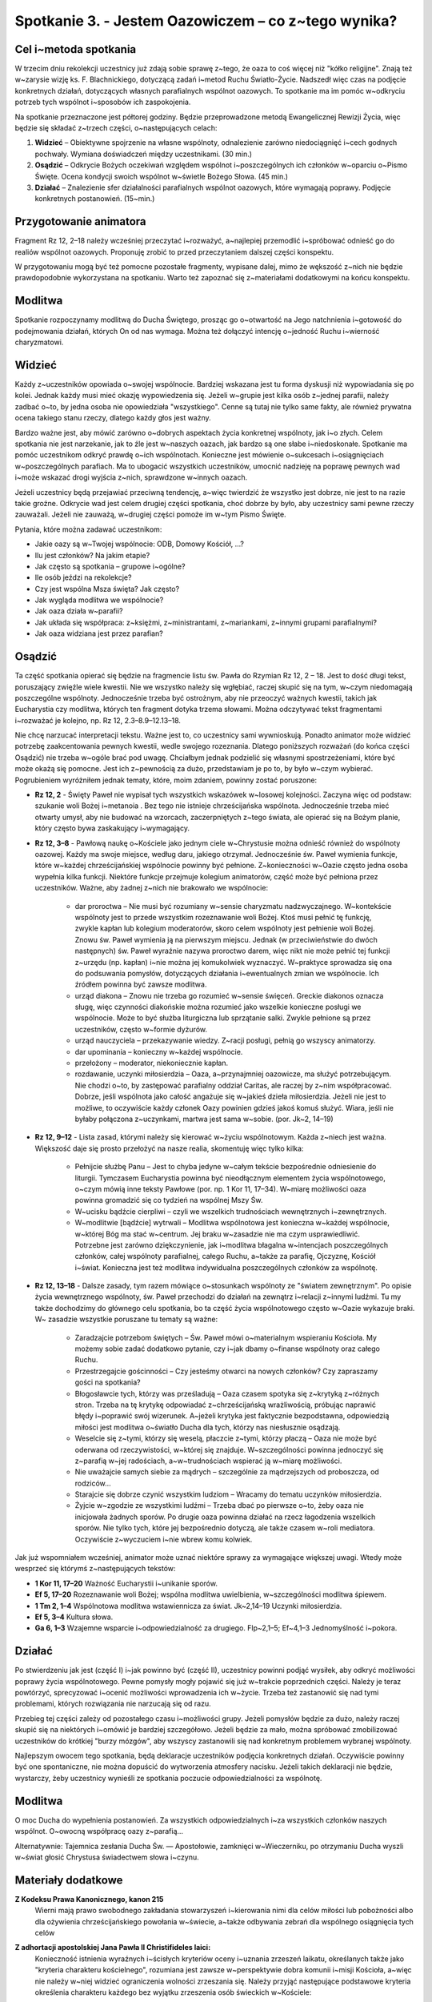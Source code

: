 *************************************************************
Spotkanie 3. - Jestem Oazowiczem – co z~tego wynika?
*************************************************************

=====================================
Cel i~metoda spotkania
=====================================

W trzecim dniu rekolekcji  uczestnicy  już zdają sobie sprawę z~tego, że oaza  to coś więcej niż "kółko religijne". Znają też w~zarysie wizję ks. F. Blachnickiego, dotyczącą zadań i~metod Ruchu Światło-Życie. Nadszedł  więc czas na podjęcie konkretnych działań, dotyczących własnych parafialnych wspólnot oazowych. To spotkanie ma im pomóc w~odkryciu potrzeb tych wspólnot i~sposobów ich zaspokojenia.

Na spotkanie przeznaczone jest półtorej godziny. Będzie przeprowadzone metodą Ewangelicznej Rewizji Życia, więc będzie się składać z~trzech części, o~następujących celach:

1. **Widzieć** – Obiektywne spojrzenie na własne wspólnoty, odnalezienie zarówno niedociągnięć i~cech godnych pochwały. Wymiana doświadczeń między uczestnikami. (30 min.)

2. **Osądzić** – Odkrycie Bożych oczekiwań względem wspólnot i~poszczególnych ich członków w~oparciu o~Pismo Święte. Ocena kondycji swoich wspólnot w~świetle Bożego Słowa. (45 min.)

3. **Działać** – Znalezienie sfer działalności parafialnych wspólnot oazowych, które wymagają poprawy. Podjęcie konkretnych postanowień. (15~min.)

=====================================
Przygotowanie animatora
=====================================

Fragment Rz 12, 2–18 należy wcześniej przeczytać i~rozważyć, a~najlepiej przemodlić i~spróbować odnieść go do realiów wspólnot oazowych. Proponuję zrobić to przed przeczytaniem  dalszej części konspektu.

W przygotowaniu  mogą być też pomocne pozostałe fragmenty, wypisane dalej, mimo że wększość  z~nich nie będzie prawdopodobnie  wykorzystana  na spotkaniu. Warto też zapoznać się z~materiałami dodatkowymi na końcu konspektu.

=====================================
Modlitwa
=====================================

Spotkanie rozpoczynamy modlitwą do Ducha Świętego, prosząc go o~otwartość na Jego natchnienia i~gotowość do podejmowania działań, których On od nas wymaga. Można też dołączyć intencję o~jedność Ruchu i~wierność charyzmatowi.

=====================================
Widzieć
=====================================

Każdy z~uczestników opowiada o~swojej wspólnocie. Bardziej wskazana jest tu forma dyskusji niż wypowiadania  się po kolei. Jednak każdy musi mieć okazję wypowiedzenia się. Jeżeli w~grupie jest kilka osób z~jednej parafii, należy zadbać o~to, by jedna osoba nie opowiedziała "wszystkiego". Cenne są tutaj nie tylko same fakty, ale również prywatna ocena takiego stanu rzeczy, dlatego każdy głos jest ważny.

Bardzo ważne jest, aby mówić zarówno o~dobrych aspektach życia konkretnej wspólnoty, jak i~o złych. Celem spotkania nie jest narzekanie, jak to źle jest w~naszych oazach, jak bardzo są one słabe i~niedoskonałe. Spotkanie ma pomóc uczestnikom odkryć prawdę o~ich wspólnotach. Konieczne jest mówienie o~sukcesach i~osiągnięciach w~poszczególnych parafiach. Ma to ubogacić wszystkich uczestników, umocnić nadzieję na poprawę pewnych wad i~może wskazać drogi wyjścia z~nich, sprawdzone w~innych oazach.

Jeżeli uczestnicy będą przejawiać przeciwną tendencję, a~więc twierdzić że wszystko jest  dobrze, nie jest  to na razie takie  groźne. Odkrycie wad jest  celem drugiej części spotkania,  choć dobrze by było, aby uczestnicy sami pewne rzeczy zauważali. Jeżeli nie zauważą, w~drugiej części pomoże im w~tym Pismo Święte.

Pytania, które można zadawać uczestnikom:

* Jakie oazy są w~Twojej wspólnocie: ODB, Domowy Kościół, ...?

* Ilu jest członków? Na jakim etapie?

* Jak często są spotkania – grupowe i~ogólne?

* Ile osób jeździ na rekolekcje?

* Czy jest wspólna Msza święta? Jak często?

* Jak wygląda modlitwa we wspólnocie?

* Jak oaza działa w~parafii?

* Jak układa się współpraca: z~księżmi, z~ministrantami, z~mariankami, z~innymi grupami parafialnymi?

* Jak oaza widziana jest przez parafian?

=====================================
Osądzić
=====================================

Ta część  spotkania opierać się będzie na fragmencie  listu św. Pawła do Rzymian Rz  12, 2 – 18. Jest to dość długi tekst, poruszający  zwięźle wiele kwestii. Nie we wszystko należy się wgłębiać, raczej skupić się na tym, w~czym niedomagają poszczególne wspólnoty. Jednocześnie trzeba być ostrożnym, aby nie przeoczyć ważnych kwestii, takich jak Eucharystia czy modlitwa, których ten fragment dotyka trzema słowami. Można odczytywać tekst fragmentami i~rozważać je kolejno, np. Rz 12, 2.3–8.9–12.13–18.

Nie chcę narzucać interpretacji tekstu. Ważne jest to, co uczestnicy sami wywnioskują. Ponadto animator może widzieć potrzebę zaakcentowania pewnych kwestii, wedle swojego rozeznania. Dlatego poniższych rozważań (do końca części Osądzić) nie trzeba w~ogóle brać pod uwagę. Chciałbym jednak podzielić  się własnymi spostrzeżeniami, które być może okażą się pomocne. Jest ich z~pewnością za dużo, przedstawiam  je po to, by było w~czym wybierać. Pogrubieniem wyróżniłem jednak tematy, które, moim zdaniem, powinny zostać poruszone:

* **Rz 12, 2** - Święty Paweł nie wypisał  tych  wszystkich wskazówek w~losowej kolejności. Zaczyna więc od podstaw: szukanie woli Bożej i~metanoia . Bez tego nie istnieje chrześcijańska wspólnota.  Jednocześnie trzeba mieć otwarty umysł, aby nie budować na wzorcach, zaczerpniętych z~tego świata, ale opierać się na Bożym planie, który często bywa zaskakujący i~wymagający.

* **Rz 12, 3–8** - Pawłową naukę o~Kościele jako jednym ciele w~Chrystusie  można odnieść również do wspólnoty  oazowej. Każdy ma swoje miejsce, według  daru, jakiego otrzymał. Jednocześnie św. Paweł wymienia funkcje, które w~każdej chrześcijańskiej wspólnocie powinny być pełnione. Z~konieczności w~Oazie często jedna osoba wypełnia kilka funkcji. Niektóre  funkcje przejmuje kolegium animatorów, część może  być pełniona przez uczestników. Ważne, aby żadnej z~nich nie brakowało  we wspólnocie:

    * dar proroctwa – Nie musi być rozumiany w~sensie charyzmatu nadzwyczajnego. W~kontekście wspólnoty jest to przede wszystkim rozeznawanie woli Bożej. Ktoś musi pełnić tę funkcję, zwykle kapłan lub kolegium moderatorów, skoro celem wspólnoty  jest pełnienie woli Bożej. Znowu św. Paweł wymienia ją na pierwszym miejscu. Jednak (w przeciwieństwie do dwóch następnych) św. Paweł wyraźnie nazywa proroctwo darem, więc nikt nie może pełnić tej funkcji z~urzędu (np. kapłan) i~nie można jej komukolwiek wyznaczyć. W~praktyce sprowadza się ona do podsuwania pomysłów, dotyczących działania i~ewentualnych zmian we wspólnocie. Ich źródłem powinna być zawsze modlitwa.

    * urząd diakona – Znowu nie trzeba go rozumieć w~sensie święceń. Greckie diakonos oznacza sługę, więc czynności diakońskie można rozumieć jako wszelkie konieczne posługi we wspólnocie. Może to być służba liturgiczna lub sprzątanie salki. Zwykle pełnione są przez uczestników, często w~formie dyżurów.

    * urząd nauczyciela – przekazywanie wiedzy. Z~racji posługi, pełnią go wszyscy animatorzy.

    * dar upominania – konieczny w~każdej wspólnocie.

    * przełożony – moderator, niekoniecznie kapłan.

    * rozdawanie, uczynki miłosierdzia – Oaza, a~przynajmniej  oazowicze, ma służyć potrzebującym. Nie chodzi o~to, by zastępować parafialny oddział Caritas, ale raczej by z~nim współpracować. Dobrze, jeśli wspólnota jako całość angażuje się w~jakieś dzieła miłosierdzia. Jeżeli nie jest to możliwe, to oczywiście każdy członek Oazy powinien gdzieś jakoś komuś służyć. Wiara, jeśli nie byłaby połączona  z~uczynkami,  martwa jest sama w~sobie. (por. Jk~2, 14–19)

* **Rz 12, 9–12** - Lista zasad, którymi należy się kierować w~życiu wspólnotowym. Każda z~niech jest ważna. Większość daje się prosto przełożyć na nasze realia, skomentuję więc tylko kilka:

    * Pełnijcie służbę Panu – Jest to chyba jedyne w~całym tekście bezpośrednie odniesienie do liturgii. Tymczasem Eucharystia powinna być nieodłącznym elementem życia wspólnotowego, o~czym mówią inne teksty Pawłowe (por. np. 1 Kor 11, 17–34). W~miarę możliwości oaza powinna gromadzić się co tydzień na wspólnej Mszy Św.

    * W~ucisku bądźcie cierpliwi – czyli we wszelkich trudnościach wewnętrznych i~zewnętrznych.

    * W~modlitwie [bądźcie] wytrwali – Modlitwa wspólnotowa jest konieczna w~każdej wspólnocie, w~której Bóg ma stać w~centrum. Jej braku w~zasadzie nie ma czym usprawiedliwić. Potrzebne jest zarówno dziękczynienie, jak i~modlitwa błagalna w~intencjach  poszczególnych członków, całej wspólnoty parafialnej, całego Ruchu, a~także za parafię, Ojczyznę, Kościół i~świat. Konieczna jest też modlitwa indywidualna poszczególnych członków za wspólnotę.

* **Rz 12, 13–18** -  Dalsze zasady, tym razem mówiące o~stosunkach wspólnoty  ze "światem zewnętrznym". Po opisie życia wewnętrznego wspólnoty, św. Paweł przechodzi do działań na zewnątrz i~relacji z~innymi ludźmi. Tu my także dochodzimy do głównego celu spotkania, bo ta część życia wspólnotowego  często w~Oazie wykazuje braki. W~ zasadzie wszystkie poruszane tu tematy  są ważne:

    * Zaradzajcie potrzebom świętych – Św. Paweł mówi o~materialnym wspieraniu Kościoła. My możemy sobie zadać dodatkowo pytanie, czy i~jak dbamy o~finanse wspólnoty oraz całego Ruchu.

    * Przestrzegajcie gościnności – Czy jesteśmy otwarci na nowych członków? Czy zapraszamy gości na spotkania?

    * Błogosławcie tych, którzy was prześladują  – Oaza czasem spotyka się z~krytyką z~różnych stron. Trzeba na tę krytykę odpowiadać z~chrześcijańską wrażliwością, próbując naprawić błędy i~poprawić swój  wizerunek. A~jeżeli krytyka jest  faktycznie bezpodstawna, odpowiedzią miłości jest modlitwa o~światło Ducha dla tych, którzy nas niesłusznie osądzają.

    * Weselcie się z~tymi, którzy się weselą, płaczcie  z~tymi, którzy płaczą – Oaza nie może być oderwana od rzeczywistości, w~której się znajduje.  W~szczególności powinna jednoczyć się z~parafią w~jej radościach, a~w~trudnościach wspierać ją w~miarę możliwości.

    * Nie uważajcie  samych siebie za mądrych – szczególnie za mądrzejszych od proboszcza, od rodziców...

    * Starajcie się dobrze czynić wszystkim ludziom – Wracamy do tematu uczynków miłosierdzia.

    * Żyjcie w~zgodzie ze wszystkimi  ludźmi – Trzeba dbać po pierwsze o~to, żeby oaza nie inicjowała żadnych sporów. Po drugie oaza powinna działać na rzecz łagodzenia wszelkich sporów. Nie tylko tych, które jej bezpośrednio dotyczą, ale także czasem w~roli mediatora. Oczywiście z~wyczuciem i~nie wbrew komu kolwiek.

Jak już wspomniałem wcześniej, animator może uznać niektóre sprawy za wymagające większej uwagi. Wtedy może wesprzeć się którymś z~następujących tekstów:

* **1 Kor 11, 17–20**	Ważność Eucharystii i~unikanie sporów.
* **Ef 5, 17–20**	Rozeznawanie woli Bożej; wspólna modlitwa uwielbienia, w~szczególności modlitwa śpiewem.
* **1 Tm 2, 1–4**	Wspólnotowa modlitwa wstawiennicza za świat. Jk~2,14–19	Uczynki miłosierdzia.
* **Ef 5, 3–4**	Kultura słowa.
* **Ga 6, 1–3**	Wzajemne wsparcie i~odpowiedzialność za drugiego. Flp~2,1–5; Ef~4,1–3 Jednomyślność i~pokora.

=====================================
Działać
=====================================

Po stwierdzeniu jak jest (część I) i~jak powinno być (część II), uczestnicy powinni podjąć wysiłek, aby odkryć możliwości poprawy życia wspólnotowego. Pewne pomysły mogły pojawić się już w~trakcie poprzednich  części. Należy je teraz powtórzyć, sprecyzować i~ocenić możliwości wprowadzenia ich w~życie. Trzeba też zastanowić  się nad tymi problemami, których rozwiązania nie narzucają się od razu.

Przebieg tej części zależy od pozostałego  czasu i~możliwości grupy. Jeżeli pomysłów będzie za dużo, należy raczej skupić się na niektórych i~omówić je bardziej szczegółowo. Jeżeli będzie za mało, można spróbować zmobilizować  uczestników do krótkiej "burzy mózgów", aby wszyscy zastanowili  się nad konkretnym problemem wybranej wspólnoty.

Najlepszym  owocem tego spotkania, będą deklaracje uczestników podjęcia konkretnych działań. Oczywiście powinny być one spontaniczne, nie można dopuścić do wytworzenia atmosfery nacisku. Jeżeli takich deklaracji nie będzie, wystarczy,  żeby uczestnicy wynieśli ze spotkania  poczucie odpowiedzialności za wspólnotę.

=====================================
Modlitwa
=====================================

O moc Ducha do wypełnienia postanowień. Za wszystkich odpowiedzialnych i~za wszystkich członków naszych wspólnot. O~owocną współpracę oazy z~parafią...

Alternatywnie: Tajemnica zesłania Ducha Św. — Apostołowie, zamknięci w~Wieczerniku, po otrzymaniu Ducha wyszli w~świat głosić Chrystusa świadectwem słowa i~czynu.

=====================================
Materiały dodatkowe
=====================================

**Z Kodeksu Prawa Kanonicznego, kanon 215**
    Wierni  mają prawo swobodnego zakładania  stowarzyszeń  i~kierowania  nimi  dla celów miłości  lub pobożności  albo dla ożywienia  chrześcijańskiego  powołania  w~świecie,  a~także  odbywania  zebrań dla wspólnego osiągnięcia  tych celów

**Z adhortacji apostolskiej Jana Pawła  II Christifideles laici:**
    Konieczność istnienia wyraźnych i~ścisłych kryteriów oceny i~uznania zrzeszeń laikatu, określanych także jako "kryteria  charakteru kościelnego", rozumiana jest zawsze w~perspektywie dobra komunii  i~misji Kościoła, a~więc nie należy w~niej  widzieć  ograniczenia  wolności zrzeszania się. Należy przyjąć następujące podstawowe kryteria określenia charakteru każdego  bez wyjątku zrzeszenia osób świeckich w~Kościele:

    *  Stawianie na pierwszym miejscu powołania każdego chrześcijanina do świętości, które objawia się w~owocach łaski, które Duch rodzi w~wiernych i~polega na dążeniu do osiągnięcia pełni chrześcijańskiego życia i~doskonałości miłości. W~myśl tej zasady wszystkie  bez wyjątku zrzeszenia laikatu starają się coraz bardziej spełniać w~Kościele rolę narzędzia świętości oraz akcentują i~wysuwają na pierwsze miejsce u~swych członków ściślejszą łączność między życiem praktycznym  a~wiarą.

    *  Odpowiedzialność w~wyznawaniu wiary katolickiej, wyrażająca się w~tym, że przyjęcie  i~przepowiadanie prawdy o~Chrystusie, Kościele i~człowieku  odbywa się zgodnie z~jej autentyczną interpretacją Nauczycielskiego Urzędu Kościoła. (...)

    *  Świadectwo trwałej i~autentycznej komunii znajdujące wyraz w~synowskim odniesieniu do papieża (...)  i~do biskupa (...)

    *  Zgodność z~apostolskim  celem Kościoła i~udział w~jego realizacji, czyli w~ewangelizacji i~uświęcaniu ludzi oraz urabianiu na modłę chrześcijańską ich sumienia, by w~ten sposób przepoić duchem ewangelicznym różne społeczności i~środowiska. Wymaga to, by zrzeszenia laikatu, wszystkie razem i~każde z~osobna, pogłębiały  swoje zaangażowanie misyjne stając się w~coraz większym stopniu podmiotem nowej ewangelizacji.

    *  Zaangażowana  obecność w~ludzkiej społeczności,  będąca zawsze - w~świetle społecznej nauki Kościoła - służbą na rzecz pełnej godności człowieka. (...)

    Przedstawione tu podstawowe kryteria weryfikują się przez konkretne rezultaty towarzyszące życiu i~działalności rozmaitych stowarzyszeń ludzi świeckich, jak na przykład ożywienie umiłowania modlitwy, kontemplacji,  życia liturgicznego  i~sakramentalnego; działalność  na rzecz wzrostu powołań do chrześcijańskiego małżeństwa, do sakramentalnego kapłaństwa i~do życia konsekrowanego;  gotowość uczestniczenia w~przedsięwzięciach  i~działaniach Kościoła zarówno  na szczeblu  lokalnym, jak  krajowym i~międzynarodowym;  zaangażowanie w~dziedzinie  katechezy i~pedagogiczne umiejętności w~wychowywaniu chrześcijan; pobudzenie do chrześcijańskiej  obecności w~różnych środowiskach społecznych i~udział w~organizowaniu i~animacji dzieł charytatywnych, kulturalnych i~duchowych; duch wyrzeczenia i~powrót do ewangelicznego ubóstwa  jako do źródła wspaniałomyślnej  miłości wszystkich ludzi; nawrócenie na drogę chrześcijańskiego życia lub powrót do wspólnoty ochrzczonych tych, którzy niegdyś "odeszli".

**Z Testamentu sługi Bożego ks. Franciszka Blachnickiego:**
    Patrząc na rozwój Ruchu, owoce, na tę rzeczywistość  w~życiu Kościoła w~Polsce  — nie mogę  w~tym nie widzieć daru—charyzmatu. To nie zostało przeze mnie wymyślone, stworzone, ale zostało mi dane i~zadane. Wiele w~tym było przemieszki własnych, niedojrzałych pomysłów, przeszkadzałem często jak mogłem temu dziełu, ale właśnie fakt, iż mimo to trwało ono i~rozwijało się według pewnej stałej, wewnętrznej logiki, świadczy o~tym, że jest to dar.
    Za ten wielki dar mego życia, za to, że  mogłem stać się narzędziem  w~tym dziele — niech będzie chwała Ojcu przez Syna w~Duchu Świętym.
    I~jeżeli  miałbym coś do przekazania  i~chciałbym coś przekazać w~moim duchowym testamencie — to właśnie ten dar — charyzmat Światło-Życie. Zrozumienie,  umiłowanie, wierność  wobec  tego  charyzmatu. Wydaje mi się bowiem, że ciągle  jeszcze mało jest ludzi, także w~Polsce, którzy już otrzymali łaskę zrozumienia  znaczenia tego charyzmatu dla odnowy oblicza Kościoła — Chrystusowej Oblubienicy, Nowej Jerozolimy zstępującej  z~nieba na ziemię.
    Gdyby Pan pozwolił mi jeszcze żyć i~działać, jednego bym pragnął, abym mógł skuteczniej i~owocniej ukazywać w~pośrodku  współczesnego świata piękno i~wielkość Tajemnicy Kościoła–Sakramentu, czyli znaku i~narzędzia jedności wszystkich ludzi.
